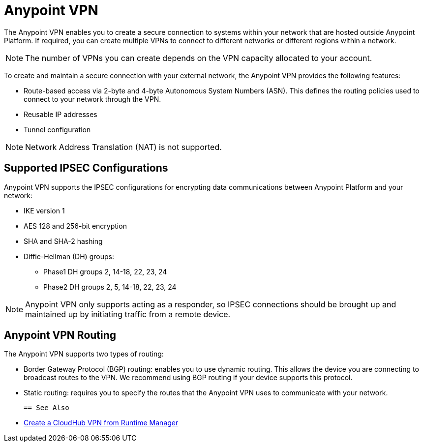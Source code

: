 = Anypoint VPN

The Anypoint VPN enables you to create a secure connection to systems within your network that are hosted outside Anypoint Platform. If required, you can create multiple VPNs to connect to different networks or different regions within a network.

[NOTE]
The number of VPNs you can create depends on the VPN capacity allocated to your account.

To create and maintain a secure connection with your external network, the Anypoint VPN provides the following features:

* Route-based access via 2-byte and 4-byte Autonomous System Numbers (ASN). This defines the routing policies used to connect to your network through the VPN.
* Reusable IP addresses
* Tunnel configuration

[NOTE]
Network Address Translation (NAT) is not supported.

== Supported IPSEC Configurations

Anypoint VPN supports the IPSEC configurations for encrypting data communications between Anypoint Platform and your network:

* IKE version 1
* AES 128 and 256-bit encryption
* SHA and SHA-2 hashing
* Diffie-Hellman (DH) groups:
** Phase1 DH groups 2, 14-18, 22, 23, 24
** Phase2 DH groups 2, 5, 14-18, 22, 23, 24

[NOTE]
Anypoint VPN only supports acting as a responder, so IPSEC connections should be brought up and maintained up by initiating traffic from a remote device.

== Anypoint VPN Routing

The Anypoint VPN supports two types of routing:

* Border Gateway Protocol (BGP) routing: enables you to use dynamic routing. This allows the device you are connecting to broadcast routes to the VPN. We recommend using BGP routing if your device supports this protocol.

* Static routing: requires you to specify the routes that the Anypoint VPN uses to communicate with your network.

 == See Also

 * link:vpn-create-arm.adoc[Create a CloudHub VPN from Runtime Manager]